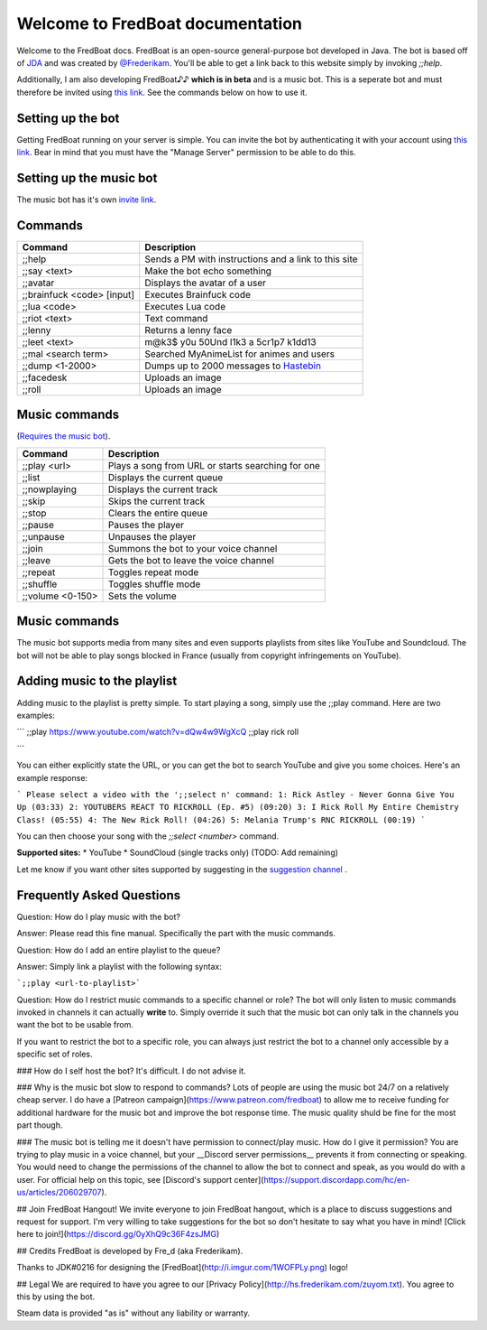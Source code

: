 ===================================
 Welcome to FredBoat documentation
===================================

Welcome to the FredBoat docs. FredBoat is an open-source general-purpose bot developed in Java. The bot is based off of `JDA <https://github.com/DV8FromTheWorld/JDA>`_ and was created by `@Frederikam <https://frederikam.com/>`_. You'll be able to get a link back to this website simply by invoking `;;help`.

Additionally, I am also developing FredBoat♪♪ **which is in beta** and is a music bot. This is a seperate bot and must therefore be invited using `this link <https://discordapp.com/oauth2/authorize?&client_id=184405253028970496&scope=bot>`_. See the commands below on how to use it.

--------------------
 Setting up the bot
--------------------
Getting FredBoat running on your server is simple. You can invite the bot by authenticating it with your account using `this link <https://discordapp.com/oauth2/authorize?&client_id=168686772216135681&scope=bot>`_. Bear in mind that you must have the "Manage Server" permission to be able to do this. 

--------------------------
 Setting up the music bot
--------------------------
The music bot has it's own 
`invite link <https://discordapp.com/oauth2/authorize?&client_id=184405253028970496&scope=bot>`_.


----------
 Commands
----------
+------------------------------+-----------------------------------------------------------------------+
| Command                      | Description                                                           |
+==============================+=======================================================================+
| ;;help                       | Sends a PM with instructions and a link to this site                  |
+------------------------------+-----------------------------------------------------------------------+
| ;;say \<text\>               | Make the bot echo something                                           |
+------------------------------+-----------------------------------------------------------------------+
| ;;avatar                     | Displays the avatar of a user                                         |
+------------------------------+-----------------------------------------------------------------------+
| ;;brainfuck \<code\> [input] | Executes Brainfuck code                                               |
+------------------------------+-----------------------------------------------------------------------+
| ;;lua \<code\>               | Executes Lua code                                                     |
+------------------------------+-----------------------------------------------------------------------+
| ;;riot \<text\>              | Text command                                                          |
+------------------------------+-----------------------------------------------------------------------+
| ;;lenny                      | Returns a lenny face                                                  |
+------------------------------+-----------------------------------------------------------------------+
| ;;leet \<text\>              | m@k3$ y0u 50Und l1k3 a 5cr1p7 k1dd13                                  |
+------------------------------+-----------------------------------------------------------------------+
| ;;mal \<search term\>        | Searched MyAnimeList for animes and users                             |
+------------------------------+-----------------------------------------------------------------------+
| ;;dump \<1-2000\>            | Dumps up to 2000 messages to `Hastebin <http://hastebin.com/>`_       |
+------------------------------+-----------------------------------------------------------------------+
| ;;facedesk                   | Uploads an image                                                      |
+------------------------------+-----------------------------------------------------------------------+
| ;;roll                       | Uploads an image                                                      |
+------------------------------+-----------------------------------------------------------------------+

----------------
 Music commands
----------------
(`Requires the music bot <https://discordapp.com/oauth2/authorize?&client_id=184405253028970496&scope=bot>`_).

+------------------------------+-----------------------------------------------------------------------+
| Command                      | Description                                                           |
+==============================+=======================================================================+
| ;;play <url>                 | Plays a song from URL or starts searching for one                     |
+------------------------------+-----------------------------------------------------------------------+
| ;;list                       | Displays the current queue                                            |
+------------------------------+-----------------------------------------------------------------------+
| ;;nowplaying                 | Displays the current track                                            |
+------------------------------+-----------------------------------------------------------------------+
| ;;skip                       | Skips the current track                                               |
+------------------------------+-----------------------------------------------------------------------+
| ;;stop                       | Clears the entire queue                                               |
+------------------------------+-----------------------------------------------------------------------+
| ;;pause                      | Pauses the player                                                     |
+------------------------------+-----------------------------------------------------------------------+
| ;;unpause                    | Unpauses the player                                                   |
+------------------------------+-----------------------------------------------------------------------+
| ;;join                       | Summons the bot to your voice channel                                 |
+------------------------------+-----------------------------------------------------------------------+
| ;;leave                      | Gets the bot to leave the voice channel                               |
+------------------------------+-----------------------------------------------------------------------+
| ;;repeat                     | Toggles repeat mode                                                   |
+------------------------------+-----------------------------------------------------------------------+
| ;;shuffle                    | Toggles shuffle mode                                                  |
+------------------------------+-----------------------------------------------------------------------+
| ;;volume <0-150>             | Sets the volume                                                       |
+------------------------------+-----------------------------------------------------------------------+

----------------
 Music commands
----------------
The music bot supports media from many sites and even supports playlists from sites like YouTube and Soundcloud. The bot will not be able to play songs blocked in France (usually from copyright infringements on YouTube).

------------------------------
 Adding music to the playlist
------------------------------
Adding music to the playlist is pretty simple. To start playing a song, simply use the ;;play command. Here are two examples:

```
;;play https://www.youtube.com/watch?v=dQw4w9WgXcQ
;;play rick roll

```

You can either explicitly state the URL, or you can get the bot to search YouTube and give you some choices. Here's an example response:

```
Please select a video with the ';;select n' command:
1: Rick Astley - Never Gonna Give You Up (03:33)
2: YOUTUBERS REACT TO RICKROLL (Ep. #5) (09:20)
3: I Rick Roll My Entire Chemistry Class! (05:55)
4: The New Rick Roll! (04:26)
5: Melania Trump's RNC RICKROLL (00:19)
```

You can then choose your song with the `;;select <number>` command.

**Supported sites:**
* YouTube
* SoundCloud (single tracks only)
(TODO: Add remaining)

Let me know if you want other sites supported by suggesting in the `suggestion channel <https://discord.gg/Rdsp666>`_ .

-------------------------------
  Frequently Asked Questions
-------------------------------

Question: How do I play music with the bot?

Answer: Please read this fine manual. Specifically the part with the music commands.


Question: How do I add an entire playlist to the queue?

Answer: Simply link a playlist with the following syntax:

```;;play <url-to-playlist>```

Question: How do I restrict music commands to a specific channel or role?
The bot will only listen to music commands invoked in channels it can actually **write** to. Simply override it such that the music bot can only talk in the channels you want the bot to be usable from.

If you want to restrict the bot to a specific role, you can always just restrict the bot to a channel only accessible by a specific set of roles.

### How do I self host the bot?
It's difficult. I do not advise it.

### Why is the music bot slow to respond to commands?
Lots of people are using the music bot 24/7 on a relatively cheap server. I do have a [Patreon campaign](https://www.patreon.com/fredboat) to allow me to receive funding for additional hardware for the music bot and improve the bot response time. The music quality shuld be fine for the most part though. 

### The music bot is telling me it doesn't have permission to connect/play music. How do I give it permission?
You are trying to play music in a voice channel, but your __Discord server permissions__ prevents it from connecting or speaking. You would need to change the permissions of the channel to allow the bot to connect and speak, as you would do with a user. For official help on this topic, see [Discord's support center](https://support.discordapp.com/hc/en-us/articles/206029707).

## Join FredBoat Hangout!
We invite everyone to join FredBoat hangout, which is a place to discuss suggestions and request for support. I'm very willing to take suggestions for the bot so don't hesitate to say what you have in mind! [Click here to join!](https://discord.gg/0yXhQ9c36F4zsJMG)

## Credits
FredBoat is developed by Fre_d (aka Frederikam).

Thanks to JDK#0216 for designing the [FredBoat](http://i.imgur.com/1WOFPLy.png) logo!

## Legal
We are required to have you agree to our [Privacy Policy](http://hs.frederikam.com/zuyom.txt). You agree to this by using the bot.

Steam data is provided "as is" without any liability or warranty.
